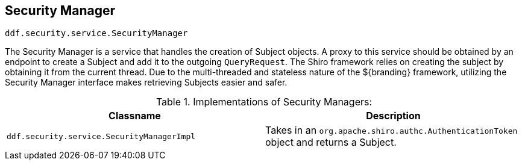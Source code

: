:title: Security Manager
:type: subSecurityFramework
:status: published
:parent: Subject
:order: 00
:summary: Security Manager.

== {title}

`ddf.security.service.SecurityManager`

The Security Manager is a service that handles the creation of Subject objects.
A proxy to this service should be obtained by an endpoint to create a Subject and add it to the outgoing `QueryRequest`.
The Shiro framework relies on creating the subject by obtaining it from the current thread.
Due to the multi-threaded and stateless nature of the ${branding} framework, utilizing the Security Manager interface makes retrieving Subjects easier and safer.

.Implementations of Security Managers:
[cols="1m,1" options="header"]
|===

|Classname
|Description

|ddf.security.service.SecurityManagerImpl
|Takes in an `org.apache.shiro.authc.AuthenticationToken` object and returns a Subject.

|===
